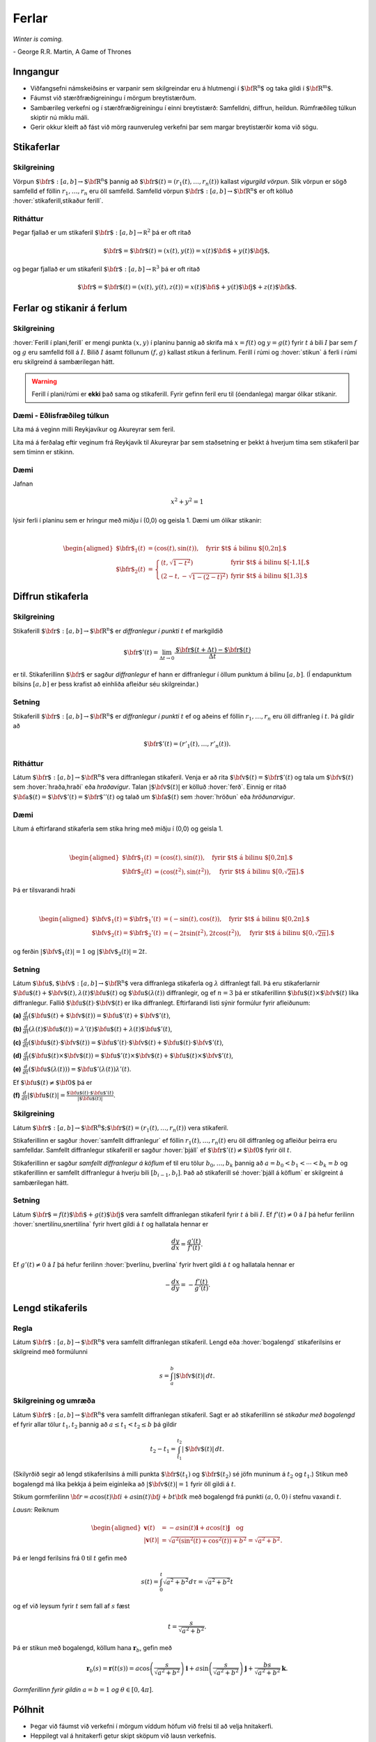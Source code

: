 
Ferlar
======

*Winter is coming.* 

\- George R.R. Martin, A Game of Thrones

Inngangur
---------


-  Viðfangsefni námskeiðsins er varpanir sem skilgreindar eru á
   hlutmengi í :math:`\mbox{${\bf R}^n$}` og taka gildi í
   :math:`\mbox{${\bf R}^m$}`.

-  Fáumst við stærðfræðigreiningu í mörgum breytistærðum.

-  Sambærileg verkefni og í stærðfræðigreiningu í einni breytistærð:
   Samfelldni, diffrun, heildun. Rúmfræðileg túlkun skiptir nú miklu
   máli.

-  Gerir okkur kleift að fást við mörg raunveruleg verkefni þar sem
   margar breytistærðir koma við sögu.

Stikaferlar
-----------

.. index::
  vigurgild vörpun
  stikaferill

Skilgreining 
~~~~~~~~~~~~~

Vörpun :math:`\mbox{${\bf r}$}:  [a,b]\rightarrow \mbox{${\bf R}^n$}`
þannig að :math:`\mbox{${\bf r}$}(t)=(r_1(t),\ldots,r_n(t))` kallast
*vigurgild vörpun*. Slík vörpun er sögð samfelld ef föllin
:math:`r_1, \ldots, r_n` eru öll samfelld. Samfelld vörpun
:math:`\mbox{${\bf r}$}:  [a,b]\rightarrow \mbox{${\bf R}^n$}` er oft
kölluð :hover:`stikaferill,stikaður ferill`.

Ritháttur 
~~~~~~~~~~

Þegar fjallað er um stikaferil
:math:`\mbox{${\bf r}$}:  [a,b]\rightarrow {\mathbb  R}^2` þá er oft
ritað

.. math:: \displaystyle \mbox{${\bf r}$}=\mbox{${\bf r}$}(t)=(x(t),y(t))=x(t)\mbox{${\bf i}$}+y(t)\mbox{${\bf j}$},

og þegar fjallað er um stikaferil
:math:`\mbox{${\bf r}$}:  [a,b]\rightarrow {\mathbb  R}^3` þá er oft
ritað

.. math:: \displaystyle \mbox{${\bf r}$}=\mbox{${\bf r}$}(t)=(x(t),y(t),z(t))=x(t)\mbox{${\bf i}$}+y(t)\mbox{${\bf j}$}+z(t)\mbox{${\bf k}$}.

Ferlar og stikanir á ferlum
---------------------------

.. index::
  ferill
  stikun

Skilgreining 
~~~~~~~~~~~~~

:hover:`Ferill í plani,ferill` er mengi punkta :math:`(x,y)` í planinu þannig að
skrifa má :math:`x=f(t)` og :math:`y=g(t)` fyrir :math:`t` á bili
:math:`I` þar sem :math:`f` og :math:`g` eru samfelld föll á :math:`I`.
Bilið :math:`I` ásamt föllunum :math:`(f,g)` kallast *s*\ tikun á
ferlinum. Ferill í rúmi og :hover:`stikun` á ferli í rúmi eru skilgreind á
sambærilegan hátt.

.. warning::

  Ferill í plani/rúmi er **ekki** það sama og stikaferill. Fyrir gefinn
  feril eru til (óendanlega) margar ólíkar stikanir.

  
Dæmi - Eðlisfræðileg túlkun
~~~~~~~~~~~~~~~~~~~~~~~~~~~

Líta má á veginn milli Reykjavíkur og Akureyrar sem feril.

Líta má á ferðalag eftir veginum frá Reykjavík til Akureyrar þar sem
staðsetning er þekkt á hverjum tíma sem stikaferil þar sem tíminn er
stikinn.

Dæmi 
~~~~~

Jafnan

.. math:: \displaystyle x^2+y^2 = 1

lýsir ferli í planinu sem er hringur með miðju í (0,0) og geisla 1. Dæmi
um ólíkar stikanir:

.. math:: \displaystyle

   \begin{aligned}
   \mbox{${\bf r}$}_1(t) &= (\cos(t),\sin(t)), \quad \text{fyrir $t$ á bilinu $[0,2\pi].$} \\
   \mbox{${\bf r}$}_2(t) &= \left\{\begin{array}{ll}
   (t,\sqrt{1-t^2}) & \text{fyrir $t$ á bilinu $[-1,1[,$} \\
   (2-t,-\sqrt{1-(2-t)^2}) & \text{fyrir $t$ á bilinu $[1,3].$} 
   \end{array}\right.\end{aligned}

Diffrun stikaferla
------------------

.. index::
  stikaferill;diffrun

Skilgreining 
~~~~~~~~~~~~~

Stikaferill
:math:`\mbox{${\bf r}$}:  [a,b]\rightarrow \mbox{${\bf R}^n$}` er
*diffranlegur í punkti* :math:`t` ef markgildið

.. math:: \displaystyle \mbox{${\bf r}$}'(t)=\lim_{\Delta t\rightarrow 0}\frac{\mbox{${\bf r}$}(t+\Delta t)-\mbox{${\bf r}$}(t)}{\Delta t}

er til. Stikaferillinn :math:`\mbox{${\bf r}$}` er sagður *diffranlegur*
ef hann er diffranlegur í öllum punktum á bilinu :math:`[a,b]`. (Í
endapunktum bilsins :math:`[a,b]` er þess krafist að einhliða afleiður
séu skilgreindar.)

Setning 
~~~~~~~~

Stikaferill
:math:`\mbox{${\bf r}$}:  [a,b]\rightarrow \mbox{${\bf R}^n$}` er
*diffranlegur í punkti* :math:`t` ef og aðeins ef föllin
:math:`r_1,\ldots,r_n` eru öll diffranleg í :math:`t`. Þá gildir að

.. math:: \displaystyle \mbox{${\bf r}$}'(t)=(r'_1(t),\ldots,r'_n(t)).

.. index::
  hraðavigur
  hraði
  hröðunarvigur
  ferð

Ritháttur 
~~~~~~~~~~

Látum :math:`\mbox{${\bf r}$}:  [a,b]\rightarrow \mbox{${\bf R}^n$}`
vera diffranlegan stikaferil. Venja er að rita
:math:`\mbox{${\bf v}$}(t)=\mbox{${\bf r}$}'(t)` og tala um
:math:`\mbox{${\bf v}$}(t)` sem :hover:`hraða,hraði` eða *hraðavigur*. Talan
:math:`|\mbox{${\bf v}$}(t)|` er kölluð :hover:`ferð`. Einnig er ritað
:math:`\mbox{${\bf a}$}(t)=\mbox{${\bf v}$}'(t)=\mbox{${\bf r}$}''(t)`
og talað um :math:`\mbox{${\bf a}$}(t)` sem :hover:`hröðun` eða
*hröðunarvigur*.

.. ggb:: 2384599
  :width: 700
  :height: 364
  :img: stikaferill.png
  :imgwidth: 4cm
  :zoom_drag: true 


Dæmi 
~~~~~

Lítum á eftirfarand stikaferla sem stika hring með miðju í (0,0) og
geisla 1.

.. math:: \displaystyle

   \begin{aligned}
   \mbox{${\bf r}$}_1(t) &= (\cos(t),\sin(t)), \quad \text{fyrir $t$ á bilinu $[0,2\pi].$} \\
   \mbox{${\bf r}$}_2(t) &= (\cos(t^2),\sin(t^2)), \quad \text{fyrir $t$ á bilinu $[0,\sqrt{2\pi}].$} \end{aligned}

Þá er tilsvarandi hraði

.. math:: \displaystyle

   \begin{aligned}
   \mbox{${\bf v}$}_1(t) = \mbox{${\bf r}$}_1'(t) &= (-\sin(t),\cos(t)), \quad \text{fyrir $t$ á bilinu $[0,2\pi].$} \\
   \mbox{${\bf v}$}_2(t) = \mbox{${\bf r}$}_2'(t) &= (-2t\sin(t^2),2t\cos(t^2)),  \quad \text{fyrir $t$ á bilinu $[0,\sqrt{2\pi}].$}\end{aligned}

og ferðin :math:`|\mbox{${\bf v}$}_1(t)| = 1` og
:math:`|\mbox{${\bf v}$}_2(t)| = 2t`.

Setning 
~~~~~~~~

Látum
:math:`\mbox{${\bf u}$},\mbox{${\bf v}$}:[a,b]\rightarrow \mbox{${\bf R}^n$}`
vera diffranlega stikaferla og :math:`\lambda` diffranlegt fall. Þá eru
stikaferlarnir
:math:`\mbox{${\bf u}$}(t)+\mbox{${\bf v}$}(t), \lambda(t)\mbox{${\bf u}$}(t)`
og :math:`\mbox{${\bf u}$}(\lambda(t))` diffranlegir, og ef :math:`n=3`
þá er stikaferillinn
:math:`\mbox{${\bf u}$}(t)\times \mbox{${\bf v}$}(t)` líka diffranlegur.
Fallið :math:`\mbox{${\bf u}$}(t)\cdot\mbox{${\bf v}$}(t)` er líka
diffranlegt. Eftirfarandi listi sýnir formúlur fyrir afleiðunum:

**(a)**
:math:`\frac{d}{dt}(\mbox{${\bf u}$}(t)+\mbox{${\bf v}$}(t))=\mbox{${\bf u}$}'(t)+\mbox{${\bf v}$}'(t)`,

**(b)**
:math:`\frac{d}{dt}(\lambda(t)\mbox{${\bf u}$}(t))=\lambda'(t)\mbox{${\bf u}$}(t)+\lambda(t)\mbox{${\bf u}$}'(t)`,

**(c)**
:math:`\frac{d}{dt}(\mbox{${\bf u}$}(t)\cdot\mbox{${\bf v}$}(t))=\mbox{${\bf u}$}'(t)\cdot\mbox{${\bf v}$}(t)+\mbox{${\bf u}$}(t)\cdot\mbox{${\bf v}$}'(t)`,

**(d)**
:math:`\frac{d}{dt}(\mbox{${\bf u}$}(t)\times\mbox{${\bf v}$}(t))=\mbox{${\bf u}$}'(t)\times\mbox{${\bf v}$}(t)+\mbox{${\bf u}$}(t)\times\mbox{${\bf v}$}'(t)`,

**(e)**
:math:`\frac{d}{dt}(\mbox{${\bf u}$}(\lambda(t)))=\mbox{${\bf u}$}'(\lambda(t))\lambda'(t)`.

Ef :math:`\mbox{${\bf u}$}(t)\neq\mbox{${\bf 0}$}` þá er

**(f)**
:math:`\frac{d}{dt}|\mbox{${\bf u}$}(t)|=\frac{\mbox{${\bf u}$}(t)\cdot\mbox{${\bf u}$}'(t)}{|\mbox{${\bf u}$}(t)|}`.

.. index::
  stikaferill;samfellt diffranlegur
  stikaferill;þjáll

Skilgreining 
~~~~~~~~~~~~~

Látum
:math:`\mbox{${\bf r}$}:  [a,b]\rightarrow \mbox{${\bf R}^n$}; \mbox{${\bf r}$}(t)=(r_1(t),\ldots,r_n(t))`
vera stikaferil.

Stikaferillinn er sagður :hover:`samfellt diffranlegur` ef föllin
:math:`r_1(t),\ldots,r_n(t)` eru öll diffranleg og afleiður þeirra eru
samfelldar. Samfellt diffranlegur stikaferill er sagður :hover:`þjáll`
ef :math:`\mbox{${\bf r}$}'(t)\neq\mbox{${\bf 0}$}` fyrir
öll :math:`t`.

Stikaferillinn er sagður *samfellt diffranlegur á köflum* ef til eru
tölur :math:`b_0,\ldots,b_k` þannig að :math:`a=b_0<b_1<\cdots<b_k=b` og
stikaferillinn er samfellt diffranlegur á hverju bili
:math:`[b_{i-1}, b_i]`. Það að stikaferill sé :hover:`þjáll á köflum` er skilgreint á sambærilegan hátt.

.. index::
  stikaferill;snertilína

Setning
~~~~~~~

Látum :math:`\mbox{${\bf r}$}=f(t)\mbox{${\bf i}$}+g(t)\mbox{${\bf j}$}`
vera samfellt diffranlegan stikaferil fyrir :math:`t` á bili :math:`I`.
Ef :math:`f'(t) \neq 0` á :math:`I` þá hefur ferilinn :hover:`snertilínu,snertilína` fyrir
hvert gildi á :math:`t` og hallatala hennar er

.. math:: \displaystyle \frac{dy}{dx} = \frac{g'(t)}{f'(t)}.

Ef :math:`g'(t) \neq 0` á :math:`I` þá hefur ferilinn :hover:`þverlínu, þverlína` fyrir
hvert gildi á :math:`t` og hallatala hennar er

.. math:: \displaystyle -\frac{dx}{dy} = -\frac{f'(t)}{g'(t)}.

.. index::
  stikaferill;lengd
  stikaferill;bogalengd
  
Lengd stikaferils
-----------------

Regla 
~~~~~~

Látum :math:`\mbox{${\bf r}$}:  [a,b]\rightarrow \mbox{${\bf R}^n$}`
vera samfellt diffranlegan stikaferil. Lengd eða :hover:`bogalengd`
stikaferilsins er skilgreind með formúlunni

.. math:: \displaystyle s=\int_a^b |\mbox{${\bf v}$}(t)|\,dt.

.. index::
  stikun; með bogalengd

Skilgreining og umræða 
~~~~~~~~~~~~~~~~~~~~~~~

Látum :math:`\mbox{${\bf r}$}: [a,b]\rightarrow \mbox{${\bf R}^n$}` vera
samfellt diffranlegan stikaferil. Sagt er að stikaferillinn sé *stikaður
með bogalengd* ef fyrir allar tölur :math:`t_1,
t_2` þannig að :math:`a\leq t_1<t_2\leq b` þá gildir

.. math:: \displaystyle t_2-t_1= \int_{t_1}^{t_2} |\mbox{${\bf v}$}(t)|\,dt.

(Skilyrðið segir að lengd stikaferilsins á milli punkta
:math:`\mbox{${\bf r}$}(t_1)` og :math:`\mbox{${\bf r}$}(t_2)` sé jöfn
muninum á :math:`t_2` og :math:`t_1`.) Stikun með bogalengd má líka
þekkja á þeim eiginleika að :math:`|\mbox{${\bf v}$}(t)|=1` fyrir öll
gildi á :math:`t`.


.. begin-toggle::
  :label: Sýnidæmi
Stikum gormferilinn :math:`{\bf r} = a \cos(t) {\bf i} + a \sin(t) {\bf j} + b t {\bf k}` með bogalengd frá punkti :math:`(a,0,0)` í stefnu vaxandi :math:`t`.

*Lausn:* Reiknum

.. math:: \begin {aligned}
	  \mathbf{v}(t) &= -a \sin(t)\mathbf{i} + a \cos(t) \mathbf{j} \quad \text{og} \\
	  |\mathbf{v}(t)| &= \sqrt{a^2(\sin^2(t)+\cos^2(t))+b^2}= \sqrt{a^2+b^2}.
	  \end{aligned}

Þá er lengd ferilsins frá :math:`0` til :math:`t` gefin með

.. math:: s(t) = \int_0^t \sqrt{a^2+b^2} d\tau = \sqrt{a^2+b^2}t

og ef við leysum fyrir :math:`t` sem fall af :math:`s` fæst

.. math:: t = \frac{s}{\sqrt{a^2+b^2}}.

Þá er stikun með bogalengd, köllum hana :math:`\mathbf{r}_b`, gefin með

.. math:: \mathbf{r}_b(s) = \mathbf{r}(t(s)) = a \cos\left(\frac{s}{\sqrt{a^2+b^2}}\right)\mathbf{i} + a \sin\left(\frac{s}{\sqrt{a^2+b^2}}\right)\mathbf{j} + \frac{bs}{\sqrt{a^2+b^2}}\mathbf{k}.

.. image:: gormur.png
     :width: 60 %
     :align: center
*Gormferillinn fyrir gildin* :math:`a=b=1` *og* :math:`\theta \in [0,4\pi]`.
     
.. end-toggle::


Pólhnit
-------

-  Þegar við fáumst við verkefni í mörgum víddum höfum við frelsi til að
   velja hnitakerfi.

-  Heppilegt val á hnitakerfi getur skipt sköpum við lausn verkefnis.

.. index::
  pólhnit


.. index::
  pólhnit
  
Skilgreining 
~~~~~~~~~~~~~

Látum :math:`P=(x,y)\neq \mbox{${\bf 0}$}` vera punkt í plani. :hover:`Pólhnit`
:math:`P` er talnapar :math:`[r,\theta]` þannig að :math:`r` er fjarlægð
:math:`P` frá :math:`O=(0,0)` og :math:`\theta` er hornið á milli
striksins :math:`\overline{OP}` og :math:`x`-ássins. (Hornið er mælt
þannig að rangsælis stefna telst jákvæð, og leggja má við :math:`\theta`
heil margfeldi af :math:`2\pi`.)

Regla 
~~~~~~

Ef pólhnit punkts í plani eru :math:`[r, \theta]` þá má reikna
:hover:`hornrétt hnit` hans (:math:`xy`-hnit) með formúlunum

.. math:: \displaystyle x=r\cos\theta \qquad\mbox{og}\qquad y=r\sin\theta.

Ef við þekkjum :math:`xy`-hnit punkts þá má finna pólhnitin út frá
jöfnunum

.. math:: \displaystyle

   r=\sqrt{x^2+y^2}\qquad\mbox{og}
   \qquad \tan\theta=\frac{y}{x}.

(Ef :math:`x=0` þá má taka :math:`\theta=\frac{\pi}{2}` ef :math:`y>0`
en :math:`\theta=-\frac{\pi}{2}` ef :math:`y<0`. Þegar jafnan
:math:`\tan\theta=\frac{y}{x}` er notuð til að ákvarða :math:`\theta` þá
er tekin lausn á milli :math:`-\frac{\pi}{2}` og :math:`\frac{\pi}{2}`
ef :math:`x>0` en á milli :math:`\frac{\pi}{2}` og
:math:`\frac{3\pi}{2}` ef :math:`x<0`.)

Pólhnitagraf
------------

.. index::
  pólhnitagraf

Skilgreining og umræða
~~~~~~~~~~~~~~~~~~~~~~~

Látum :math:`f` vera fall skilgreint fyrir :math:`\theta` þannig að
:math:`\alpha\leq\theta\leq\beta`. Jafnan :math:`r=f(\theta)` lýsir
mengi allra punkta í planinu sem hafa pólhnit á forminu
:math:`[f(\theta),\theta]` þar sem :math:`\alpha\leq\theta\leq\beta`.
Þetta mengi kallast *pólhnitagraf* fallsins :math:`f`.

Pólhnitagraf er ferill í planinu sem má stika með stikaferlinum

.. math:: \displaystyle \mbox{${\bf r}$}:[\alpha,\beta]\rightarrow{\mathbb  R}^2

með formúlu

.. math:: \displaystyle

   \mbox{${\bf r}$}(\theta)=[f(\theta),\theta]=
   (f(\theta)\cos\theta, f(\theta)\sin\theta).

.. index::
  pólhnitagraf;snertill
   
.. begin-toggle::
  :label: Sýnidæmi
  
Finnum skurðpunkta *hjartaferilsins* :math:`r = 1-\sin\theta` og hringsins :math:`r=\sin\theta`.
  
*Lausn:* Athugum fyrst hvort ferlarnir skerist fyrir sama gildi á :math:`r>0` og :math:`\theta`. Leysum þá jöfnuna :math:`1-\sin\theta = \sin\theta` og fáum :math:`\sin\theta = \frac{1}{2}`. Hjartaferillinn er með lotu :math:`2\pi` en hringurinn lotu :math:`\pi` svo nóg er að skoða lausnir fyrir :math:`\theta \in [0,2\pi]`. Fáum lausnir :math:`\theta = \pi/6` og :math:`\theta = 5\pi/6` og skurðpunktarnir eru því :math:`[1/2,\pi/6]` og :math:`[1/2,5\pi/6]`.

Athugið að við þurfum einnig að athuga hvort ferlarnir skerist þegar :math:`r=0` en þá gætu þeir skorist fyrir ólík gildi á :math:`\theta`. Hjartaferillinn sker punktinn :math:`(0,0)` þegar :math:`\theta = \pi/2` og hringurinn sker :math:`(0,0)` fyrir :math:`\theta=0` og því er :math:`(0,0)` einnig skurðpunktur.

.. image:: skurdur.png
     :width: 60 %
     :align: center

*Hringurinn og hjartaferillinn saman á mynd. Á myndinni má sjá skurðpunktana þrjá sem reiknaðir voru að ofan.*    

Snertill við pólhnitagraf
-------------------------

Setning 
~~~~~~~~

..
  XXX reference


Látum :math:`r=f(\theta)` vera pólhnitagraf fallsins :math:`f` og gerum
ráð fyrir að fallið :math:`f` sé samfellt diffranlegt. Látum
:math:`\mbox{${\bf r}$}(\theta)` tákna stikunina á pólhnitagrafinu sem
innleidd er í 1.7.1. Ef vigurinn
:math:`\mbox{${\bf r}$}'(\theta)\neq \mbox{${\bf 0}$}` þá gefur þessi
vigur stefnu :hover:`snertils,snertill` við pólhnitagrafið og út frá
:math:`\mbox{${\bf r}$}'(\theta)` má reikna hallatölu snertils við
pólhnitagrafið.


.. index::
  pólhnitagraf;flatarmál

Flatarmál
---------

Setning 
~~~~~~~~

:hover:`Flatarmál` svæðisins sem afmarkast af geislunum :math:`\theta=\alpha` og
:math:`\theta=\beta` (með :math:`\alpha\leq \beta` og
:math:`\beta-\alpha\leq 2\pi`) og pólhnitagrafi :math:`r=f(\theta)`
(:math:`f` samfellt) er

.. math:: \displaystyle

   A=\frac{1}{2}\int_\alpha^\beta r^2\,d\theta
   =\frac{1}{2}\int_\alpha^\beta f(\theta)^2\,d\theta.

   
.. begin-toggle::
  :label: Sýnidæmi
Finnum flatarmál svæðisins sem afmarkast af spíralnum :math:`r=\theta` og geislunum :math:`\theta = 0` og :math:`\theta = 2\pi`.

*Lausn:* Köllum flatarmálið :math:`A`. Reiknum

.. math:: A = \frac{1}{2} \int_0^{2\pi} \theta^2 d\theta = \frac{1}{2}\frac{1}{3}(2\pi)^3 = \frac{4\pi^3}{3}.

.. image:: flatgormur.png
     :width: 60 %
     :align: center

*Mynd af spíralnum (í bláu) og geislunum (í rauðu). Svæðið afmarkast af bláu og rauðu ferlunum.*
  
.. end-toggle::

.. index::
  pólhnitagraf;bogalengd   
   
Bogalengd
---------

Setning 
~~~~~~~~

Gerum ráð fyrir að fallið :math:`f(\theta)` sé diffranlegt. :hover:`Bogalengd`
pólhnitagrafsins :math:`r=f(\theta)`, þegar
:math:`\alpha\leq\theta\leq\beta`, er gefin með formúlunni

.. math:: \displaystyle s=\int_\alpha^\beta \sqrt{f'(\theta)^2+f(\theta)^2}\,d\theta.


.. begin-toggle::
  :label: Sýnidæmi

Finnum bogalengd spíralsins sem skilgreindur er með pólhnitagrafinu :math:`r=\theta` fyrir :math:`\theta \in [0,2\pi]`.

*Lausn:* Köllum bogalengdina :math:`s` og reiknum

.. math::  \begin {aligned}
  s &=\int_0^{2\pi} \sqrt{1+\theta^2} d\theta \qquad \text{notum innsetningu } \theta = \sinh(x) \\
  &=\int_0^{\sinh^{-1}(2\pi)} \sqrt{1+\sinh^2(x)} \cosh(x) dx = \int_0^{\sinh^{-1}(2\pi)} \cosh^2(x) dx \\
  &= \int_0^{\sinh^{-1}(2\pi)} \frac{1+\cosh(2x)}{2}dx = \frac{1}{2}\left(\sinh^{-1}(2\pi) + \frac{1}{2} \sinh\left(2\sinh^{-1}(2\pi)\right)\right).
  \end{aligned}
  
.. end-toggle::


Einingarsnertivigur
-------------------


.. index::
  einingarsnertivigur

Skilgreining 
~~~~~~~~~~~~~

Látum :math:`\cal C` vera feril í plani eða rúmi. Látum
:math:`\mbox{${\bf r}$}` vera stikun á :math:`\cal C` og gerum ráð fyrir
að :math:`\mbox{${\bf r}$}` sé þjáll stikaferill
(þ.e.a.s. :math:`\mbox{${\bf r}$}` er samfellt diffranlegur stikaferill
og :math:`\mbox{${\bf r}$}'(t)\neq \mbox{${\bf 0}$}` fyrir öll
:math:`t`). *Einingarsnertivigurinn* :math:`\mbox{${\bf T}$}` við
ferilinn :math:`\cal C` í punktinum :math:`\mbox{${\bf r}$}(t)` er
skilgreindur með formúlunni

.. math:: \displaystyle \mbox{${\bf T}$}=\frac{\mbox{${\bf r}$}'(t)}{|\mbox{${\bf r}$}'(t)|}=\frac{\mbox{${\bf v}$}(t)}{|\mbox{${\bf v}$}(t)|}.

Krappi
------


.. index::
  krappi
  krappageisli

Skilgreining 
~~~~~~~~~~~~~

Látum :math:`\cal C` vera feril í plani eða rúmi og
:math:`\mbox{${\bf r}$}` stikun á :math:`\cal C` með bogalengd. (Þegar
fjallað er um stikanir með bogalengd er venja að tákna stikann með
:math:`s`.) Lengd hraðavigurs er alltaf 1 og því er
:math:`\mbox{${\bf T}$}(s)=\mbox{${\bf v}$}(s)`. :hover:`Krappi`
ferilsins :math:`\cal
C` í punktinum :math:`\mbox{${\bf r}$}(s)` er skilgreindur sem talan

.. math:: \displaystyle \kappa(s)=\left|\frac{d\mbox{${\bf T}$}}{ds}\right|.

:hover:`Krappageisli` í punktinum
:math:`\mbox{${\bf r}$}(s)` er skilgreindur sem

.. math:: \displaystyle \rho(s)=\frac{1}{\kappa(s)}.

Meginþverill
------------


.. index::
  meginþverill
  

Skilgreining 
~~~~~~~~~~~~~

Látum :math:`\cal C` vera feril í plani eða rúmi og
:math:`\mbox{${\bf r}$}` stikun á :math:`\cal C` með bogalengd.
:hover:`Meginþverill` í punkti
:math:`\mbox{${\bf r}$}(s)` er skilgreindur sem vigurinn

.. math:: \displaystyle \mbox{${\bf N}$}(s)=\frac{\mbox{${\bf T}$}'(s)}{|\mbox{${\bf T}$}'(s)|}=\frac{1}{\kappa(s)}\mbox{${\bf T}$}'(s).

Umræða
~~~~~~

Táknum með :math:`\theta` hornið sem :math:`\mbox{${\bf T}$}` myndar við
grunnvigurinn :math:`\mbox{${\bf i}$}`. Þá er
:math:`\kappa = \frac{d\theta}{ds}`.

.. image:: krappi.png
     :width: 40 %
     :align: center

Hjúfurplan
----------


.. index::
  hjúfur-;plan
  hjúfur-;hringur

Skilgreining 
~~~~~~~~~~~~~

Látum :math:`\cal C` vera feril í plani eða rúmi og
:math:`\mbox{${\bf r}$}` stikun á :math:`\cal C` með bogalengd.

:hover:`Hjúfurplanið,hjúfurslétta` við ferilinn í punkti
:math:`\mbox{${\bf r}$}(s)` er planið sem spannað er af vigrunum
:math:`\mbox{${\bf T}$}(s)` og :math:`\mbox{${\bf N}$}(s)` og liggur um
punktinn :math:`\mbox{${\bf r}$}(s)`.

:hover:`Hjúfurhringur` við ferilinn í punkti
:math:`\mbox{${\bf r}$}(s)` er hringur sem liggur í hjúfurplaninu, fer í
gegnum punktinn :math:`\mbox{${\bf r}$}(s)`, hefur geisla
:math:`\rho(s)` og hefur miðju í punktinum
:math:`\mbox{${\bf r}$}(s)+\rho(s)\mbox{${\bf N}$}(s)`.

Tvíþverill
----------


.. index::
  tvíþverill
  Frenet ramminn
  
Skilgreining 
~~~~~~~~~~~~~

Látum :math:`\cal C` vera feril í plani eða rúmi og
:math:`\mbox{${\bf r}$}` stikun á :math:`\cal C` með bogalengd. Vigurinn

.. math:: \displaystyle \mbox{${\bf B}$}(s)=\mbox{${\bf T}$}(s)\times \mbox{${\bf N}$}(s)

kallast :hover:`tvíþverill` við ferilinn í
:math:`\mbox{${\bf r}$}(s)`.

:math:`\{\mbox{${\bf T}$}(s),\mbox{${\bf N}$}(s),\mbox{${\bf B}$}(s)\}`
er þverstaðlaður grunnur og kallast **Frenet ramminn**.

Vindingur
---------


.. index::
  vindingur

Setning og skilgreining 
~~~~~~~~~~~~~~~~~~~~~~~~

Látum :math:`\cal C` vera feril í plani eða rúmi og
:math:`\mbox{${\bf r}$}` stikun á :math:`\cal C` með bogalengd. Vigurinn
:math:`\mbox{${\bf B}$}'(s)` er samsíða vigrinum
:math:`\mbox{${\bf N}$}(s)`, þ.e.a.s. \ :math:`\mbox{${\bf B}$}'(s)` er
margfeldi af :math:`\mbox{${\bf N}$}(s)`. Talan :math:`\tau(s)` þannig
að

.. math:: \displaystyle \mbox{${\bf B}$}'(s)=-\tau(s)\mbox{${\bf N}$}(s)

kallast :hover:`vindingur` ferilsins í punktinum :math:`\mbox{${\bf r}$}(s)`.

Frenet-Serret jöfnurnar
-----------------------


.. index::
  Frenet-Serret

Jöfnur
~~~~~~

Látum :math:`\cal C` vera feril í plani eða rúmi og
:math:`\mbox{${\bf r}$}` stikun á :math:`\cal C` með bogalengd. Þá
gildir

.. math:: \displaystyle

   \begin{aligned}
   \mbox{${\bf T}$}'(s)&=\kappa\mbox{${\bf N}$}\\
   \mbox{${\bf N}$}'(s)&=-\kappa\mbox{${\bf T}$}+\tau\mbox{${\bf B}$}\\
   \mbox{${\bf B}$}'(s)&=-\tau\mbox{${\bf N}$}.\end{aligned}

Setning
~~~~~~~

Látum :math:`\cal C` vera feril í plani eða rúmi. Gerum ráð fyrir að
:math:`\mbox{${\bf r}$}` sé þjáll stikaferill sem stikar :math:`\cal C`.
Ritum :math:`\mbox{${\bf v}$}=\mbox{${\bf r}$}'(t)` og
:math:`\mbox{${\bf a}$}=\mbox{${\bf r}$}''(t)`. Þá gildir í punktinum
:math:`\mbox{${\bf r}$}(t)` að

.. math:: \displaystyle

   \mbox{${\bf T}$}=\frac{\mbox{${\bf v}$}}{|\mbox{${\bf v}$}|},\qquad 
   \mbox{${\bf B}$}=\frac{\mbox{${\bf v}$}\times\mbox{${\bf a}$}}{|\mbox{${\bf v}$}\times\mbox{${\bf a}$}|},\qquad
   \mbox{${\bf N}$}=\mbox{${\bf B}$}\times\mbox{${\bf T}$},

einnig er

.. math:: \displaystyle

   \kappa=\frac{|\mbox{${\bf v}$}\times\mbox{${\bf a}$}|}{|\mbox{${\bf v}$}|^3},\qquad\qquad
   \tau=\frac{(\mbox{${\bf v}$}\times\mbox{${\bf a}$})\cdot \frac{d}{dt}\mbox{${\bf a}$}}{|\mbox{${\bf v}$}\times\mbox{${\bf a}$}|^2}.

.. begin-toggle::
  :label: Sýnidæmi

Gerum ráð fyrir að :math:`f` sé tvisvar sinnum diffranlegt. Finnum krappa ferilsins :math:`y=f(x)` í punktinum :math:`(x,f(x))`.

*Lausn:* Stikum ferilinn með :math:`\mathbf{r}(x) = x \mathbf{i} + f(x) \mathbf{j}`. Þá eru hraðinn :math:`\mathbf{v}` og hröðunin :math:`\mathbf{a}` gefin með

.. math:: \begin {aligned}
  \mathbf{v}(x) &= \mathbf{i} + f'(x) \mathbf{j} \\
  \mathbf{a}(x) &= f''(x) \mathbf{j}. 
  \end{aligned}

Reiknum svo krossfeldið

.. math:: \mathbf{v}(x) \times \mathbf{a}(x) = \begin{vmatrix}
  \mathbf{i} & \mathbf{j} & \mathbf{k} \\
  1 & f'(x) & 0 \\
  0 &f''(x) & 0 
  \end{vmatrix} = f''(x) \mathbf{k}.

Þá er krappinn gefinn með 

.. math:: \kappa(x) = \frac{|\mathbf{v}(x)\times \mathbf{a}(x)|}{|\mathbf{v}(x)|^3} = \frac{|f''(x)|}{(1+(f'(x))^2)^{3/2}}.

  
.. end-toggle::